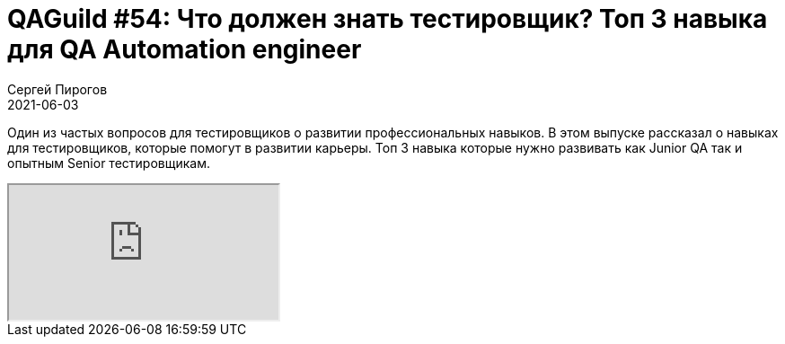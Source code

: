 = QAGuild #54: Что должен знать тестировщик? Топ 3 навыка для QA Automation engineer
Сергей Пирогов
2021-06-03
:jbake-type: post
:jbake-tags: QAGuild, Youtube
:jbake-summary: Топ 3 навыка для QA Automation engineer
:jbake-status: published

Один из частых вопросов для тестировщиков о развитии профессиональных навыков. В этом выпуске рассказал о навыках для тестировщиков, которые помогут в развитии карьеры. Топ 3 навыка которые нужно развивать как Junior QA так и опытным Senior тестировщикам.

++++
<div class="embed-responsive embed-responsive-16by9">
  <iframe class="embed-responsive-item" src="https://www.youtube.com/embed/XgMGjRAQZJg" allowfullscreen></iframe>
</div>
++++